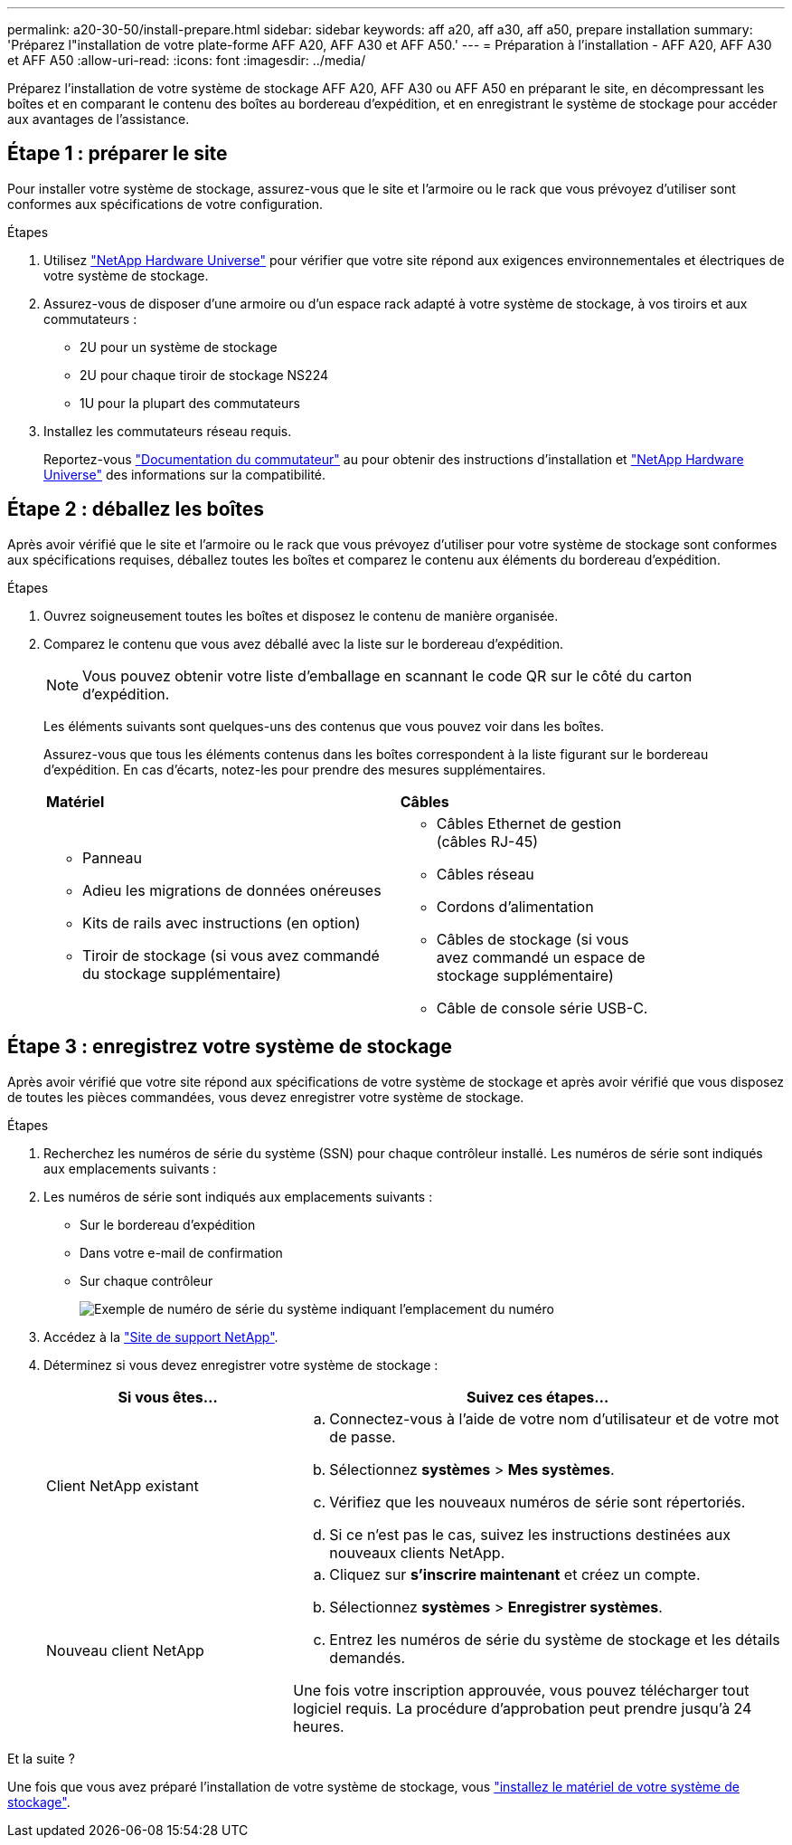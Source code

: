 ---
permalink: a20-30-50/install-prepare.html 
sidebar: sidebar 
keywords: aff a20, aff a30, aff a50, prepare installation 
summary: 'Préparez l"installation de votre plate-forme AFF A20, AFF A30 et AFF A50.' 
---
= Préparation à l'installation - AFF A20, AFF A30 et AFF A50
:allow-uri-read: 
:icons: font
:imagesdir: ../media/


[role="lead"]
Préparez l'installation de votre système de stockage AFF A20, AFF A30 ou AFF A50 en préparant le site, en décompressant les boîtes et en comparant le contenu des boîtes au bordereau d'expédition, et en enregistrant le système de stockage pour accéder aux avantages de l'assistance.



== Étape 1 : préparer le site

Pour installer votre système de stockage, assurez-vous que le site et l'armoire ou le rack que vous prévoyez d'utiliser sont conformes aux spécifications de votre configuration.

.Étapes
. Utilisez https://hwu.netapp.com["NetApp Hardware Universe"^] pour vérifier que votre site répond aux exigences environnementales et électriques de votre système de stockage.
. Assurez-vous de disposer d'une armoire ou d'un espace rack adapté à votre système de stockage, à vos tiroirs et aux commutateurs :
+
** 2U pour un système de stockage
** 2U pour chaque tiroir de stockage NS224
** 1U pour la plupart des commutateurs




. Installez les commutateurs réseau requis.
+
Reportez-vous https://docs.netapp.com/us-en/ontap-systems-switches/index.html["Documentation du commutateur"^] au pour obtenir des instructions d'installation et link:https://hwu.netapp.com["NetApp Hardware Universe"^] des informations sur la compatibilité.





== Étape 2 : déballez les boîtes

Après avoir vérifié que le site et l'armoire ou le rack que vous prévoyez d'utiliser pour votre système de stockage sont conformes aux spécifications requises, déballez toutes les boîtes et comparez le contenu aux éléments du bordereau d'expédition.

.Étapes
. Ouvrez soigneusement toutes les boîtes et disposez le contenu de manière organisée.
. Comparez le contenu que vous avez déballé avec la liste sur le bordereau d'expédition.
+

NOTE: Vous pouvez obtenir votre liste d'emballage en scannant le code QR sur le côté du carton d'expédition.

+
Les éléments suivants sont quelques-uns des contenus que vous pouvez voir dans les boîtes.

+
Assurez-vous que tous les éléments contenus dans les boîtes correspondent à la liste figurant sur le bordereau d'expédition. En cas d'écarts, notez-les pour prendre des mesures supplémentaires.

+
[cols="12,9,4"]
|===


| *Matériel* | *Câbles* |  


 a| 
** Panneau
** Adieu les migrations de données onéreuses
** Kits de rails avec instructions (en option)
** Tiroir de stockage (si vous avez commandé du stockage supplémentaire)

 a| 
** Câbles Ethernet de gestion (câbles RJ-45)
** Câbles réseau
** Cordons d'alimentation
** Câbles de stockage (si vous avez commandé un espace de stockage supplémentaire)
** Câble de console série USB-C.

|  
|===




== Étape 3 : enregistrez votre système de stockage

Après avoir vérifié que votre site répond aux spécifications de votre système de stockage et après avoir vérifié que vous disposez de toutes les pièces commandées, vous devez enregistrer votre système de stockage.

.Étapes
. Recherchez les numéros de série du système (SSN) pour chaque contrôleur installé. Les numéros de série sont indiqués aux emplacements suivants :
. Les numéros de série sont indiqués aux emplacements suivants :
+
** Sur le bordereau d'expédition
** Dans votre e-mail de confirmation
** Sur chaque contrôleur
+
image::../media/drw_ssn_label.svg[Exemple de numéro de série du système indiquant l'emplacement du numéro]



. Accédez à la http://mysupport.netapp.com/["Site de support NetApp"^].
. Déterminez si vous devez enregistrer votre système de stockage :
+
[cols="1a,2a"]
|===
| Si vous êtes... | Suivez ces étapes... 


 a| 
Client NetApp existant
 a| 
.. Connectez-vous à l'aide de votre nom d'utilisateur et de votre mot de passe.
.. Sélectionnez *systèmes* > *Mes systèmes*.
.. Vérifiez que les nouveaux numéros de série sont répertoriés.
.. Si ce n'est pas le cas, suivez les instructions destinées aux nouveaux clients NetApp.




 a| 
Nouveau client NetApp
 a| 
.. Cliquez sur *s'inscrire maintenant* et créez un compte.
.. Sélectionnez *systèmes* > *Enregistrer systèmes*.
.. Entrez les numéros de série du système de stockage et les détails demandés.


Une fois votre inscription approuvée, vous pouvez télécharger tout logiciel requis. La procédure d'approbation peut prendre jusqu'à 24 heures.

|===


.Et la suite ?
Une fois que vous avez préparé l'installation de votre système de stockage, vous link:install-hardware.html["installez le matériel de votre système de stockage"].
